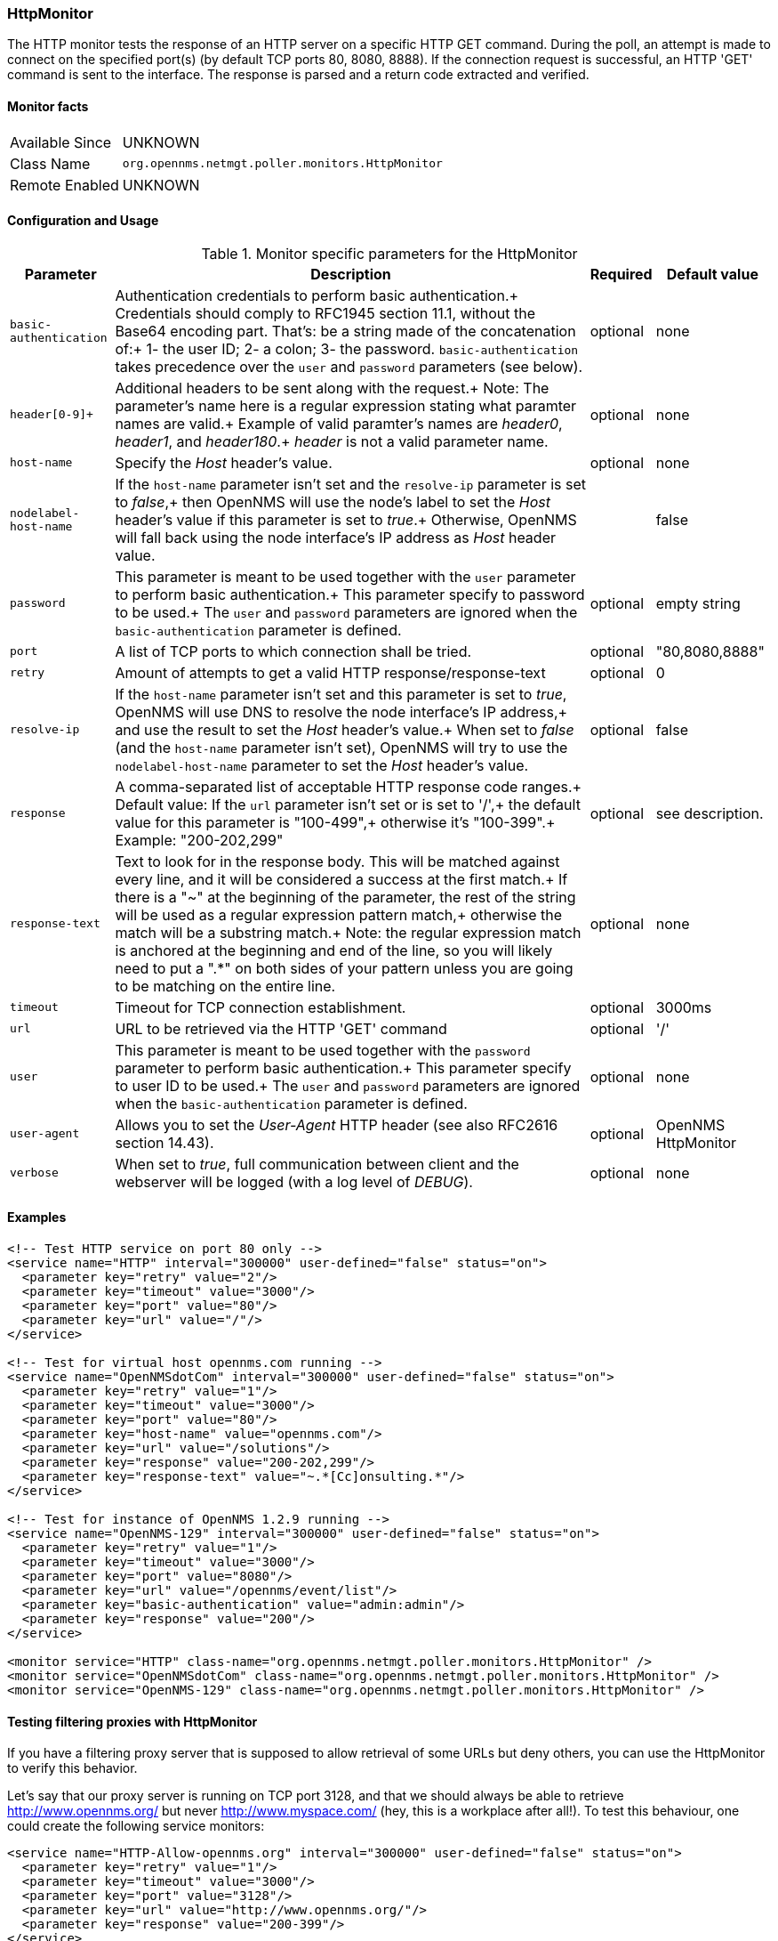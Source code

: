 
=== HttpMonitor

The HTTP monitor tests the response of an HTTP server on a specific HTTP GET command.
During the poll, an attempt is made to connect on the specified port(s) (by default TCP ports 80, 8080, 8888). If the connection request is successful, an HTTP 'GET' command is sent to the interface. The response is parsed and a return code extracted and verified.

==== Monitor facts

[options="autowidth"]
|===
| Available Since | UNKNOWN
| Class Name | `org.opennms.netmgt.poller.monitors.HttpMonitor`
| Remote Enabled | UNKNOWN
|===

==== Configuration and Usage

.Monitor specific parameters for the HttpMonitor
[options="header, autowidth"]
|===
| Parameter | Description                                               | Required | Default value
| `basic-authentication` | Authentication credentials to perform basic authentication.+
                      Credentials should comply to RFC1945 section 11.1, without the Base64 encoding part. That's: be a string made of the concatenation of:+
                        1- the user ID;
                        2- a colon;
                        3- the password.
                      `basic-authentication` takes precedence over the `user` and `password` parameters (see below).   | optional | none
| `header[0-9]+`   | Additional headers to be sent along with the request.+
                     Note: The parameter's name here is a regular expression stating what paramter names are valid.+
                           Example of valid paramter's names are _header0_, _header1_, and _header180_.+
                           _header_ is not a valid parameter name. | optional | none
| `host-name`      | Specify the _Host_ header's value. | optional | none
| `nodelabel-host-name`  | If the `host-name` parameter isn't set and the `resolve-ip` parameter is set to _false_,+
                           then OpenNMS will use the node's label to set the _Host_ header's value if this parameter is set to _true_.+
                           Otherwise, OpenNMS will fall back using the node interface's IP address as _Host_ header value. | | false
| `password`       | This parameter is meant to be used together with the `user` parameter to perform basic authentication.+
                     This parameter specify to password to be used.+
                     The `user` and `password` parameters are ignored when the `basic-authentication` parameter is defined. | optional | empty string
| `port`           | A list of TCP ports to which connection shall be tried. | optional | "80,8080,8888"
| `retry`          | Amount of attempts to get a valid HTTP response/response-text | optional | 0
| `resolve-ip`     | If the `host-name` parameter isn't set and this parameter is set to _true_,
                     OpenNMS will use DNS to resolve the node interface's IP address,+
                     and use the result to set the _Host_ header's value.+
                     When set to _false_ (and the `host-name` parameter isn't set),
                     OpenNMS will try to use the `nodelabel-host-name` parameter to set the _Host_ header's value. | optional | false
| `response`       | A comma-separated list of acceptable HTTP response code ranges.+
                     Default value: If the `url` parameter isn't set or is set to '/',+
                                    the default value for this parameter is "100-499",+
                                    otherwise it's "100-399".+
                     Example: "200-202,299" | optional | see description.
| `response-text`  | Text to look for in the response body. This will be matched against every line, and it will be considered a success at the first match.+
                     If there is a "~" at the beginning of the parameter, the rest of the string will be used as a regular expression pattern match,+
                     otherwise the match will be a substring match.+
                     Note: the regular expression match is anchored at the beginning and end of the line,
                     so you will likely need to put a ".*" on both sides of your pattern unless you are going to be matching on the entire line.  | optional | none
| `timeout`        | Timeout for TCP connection establishment. | optional | 3000ms
| `url`            | URL to be retrieved via the HTTP 'GET' command | optional | '/' 
| `user`           | This parameter is meant to be used together with the `password` parameter to perform basic authentication.+
                     This parameter specify to user ID to be used.+
                     The `user` and `password` parameters are ignored when the `basic-authentication` parameter is defined. | optional | none
| `user-agent`     | Allows you to set the _User-Agent_ HTTP header (see also RFC2616 section 14.43). | optional | OpenNMS HttpMonitor
| `verbose`        | When set to _true_, full communication between client and the webserver will be logged (with a log level of _DEBUG_).  | optional | none
|===

==== Examples

[source, xml]
----
<!-- Test HTTP service on port 80 only -->
<service name="HTTP" interval="300000" user-defined="false" status="on">
  <parameter key="retry" value="2"/>
  <parameter key="timeout" value="3000"/>
  <parameter key="port" value="80"/>
  <parameter key="url" value="/"/>
</service>

<!-- Test for virtual host opennms.com running -->
<service name="OpenNMSdotCom" interval="300000" user-defined="false" status="on">
  <parameter key="retry" value="1"/>
  <parameter key="timeout" value="3000"/>
  <parameter key="port" value="80"/>
  <parameter key="host-name" value="opennms.com"/>
  <parameter key="url" value="/solutions"/>
  <parameter key="response" value="200-202,299"/>
  <parameter key="response-text" value="~.*[Cc]onsulting.*"/>
</service>

<!-- Test for instance of OpenNMS 1.2.9 running -->
<service name="OpenNMS-129" interval="300000" user-defined="false" status="on">
  <parameter key="retry" value="1"/>
  <parameter key="timeout" value="3000"/>
  <parameter key="port" value="8080"/>
  <parameter key="url" value="/opennms/event/list"/>
  <parameter key="basic-authentication" value="admin:admin"/>
  <parameter key="response" value="200"/>
</service>

<monitor service="HTTP" class-name="org.opennms.netmgt.poller.monitors.HttpMonitor" />
<monitor service="OpenNMSdotCom" class-name="org.opennms.netmgt.poller.monitors.HttpMonitor" />
<monitor service="OpenNMS-129" class-name="org.opennms.netmgt.poller.monitors.HttpMonitor" />
----

==== Testing filtering proxies with HttpMonitor

If you have a filtering proxy server that is supposed to allow retrieval of some URLs but deny others, you can use the HttpMonitor to verify this behavior.

Let's say that our proxy server is running on TCP port 3128, and that we should always be able to retrieve http://www.opennms.org/ but never http://www.myspace.com/ (hey, this is a workplace after all!). To test this behaviour, one could create the following service monitors:

[source, xml]
----
<service name="HTTP-Allow-opennms.org" interval="300000" user-defined="false" status="on">
  <parameter key="retry" value="1"/>
  <parameter key="timeout" value="3000"/>
  <parameter key="port" value="3128"/>
  <parameter key="url" value="http://www.opennms.org/"/>
  <parameter key="response" value="200-399"/>
</service>

<service name="HTTP-Block-myspace.com" interval="300000" user-defined="false" status="on">
  <parameter key="retry" value="1"/>
  <parameter key="timeout" value="3000"/>
  <parameter key="port" value="3128"/>
  <parameter key="url" value="http://www.myspace.com/"/>
  <parameter key="response" value="400-599"/>
</service>

<monitor service="HTTP-Allow-opennms.org" class-name="org.opennms.netmgt.poller.monitors.HttpMonitor"/>
<monitor service="HTTP-Block-myspace.com" class-name="org.opennms.netmgt.poller.monitors.HttpMonitor"/>
----

